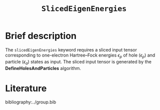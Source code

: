 :PROPERTIES:
:ID: SlicedEigenEnergies
:END:
#+title: =SlicedEigenEnergies=
#+OPTIONS: toc:nil

* Brief description

The =slicedEigenEnergies= keyword requires a sliced input tensor corresponding to one-electron Hartree--Fock energies $\epsilon_p$
of hole ($\epsilon_p$) and particle ($\epsilon_a$) states as input.
The sliced input tensor is generated by the *DefineHolesAndParticles* algorithm.


* Literature
bibliography:../group.bib


